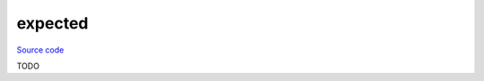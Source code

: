 expected
========

`Source code <https://github.com/TartanLlama/expected/blob/master/tl/expected.hpp>`_


TODO